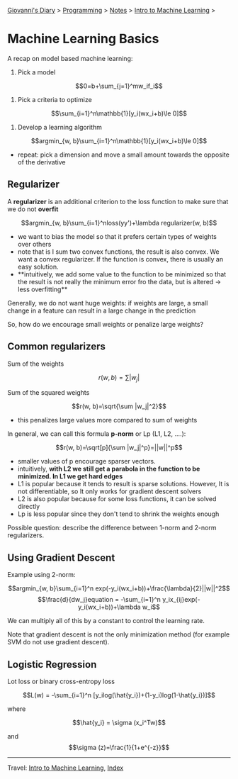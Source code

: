 #+startup: content indent

[[file:../../../index.org][Giovanni's Diary]] > [[file:../../programming.org][Programming]] > [[file:../notes.org][Notes]] > [[file:intro-to-machine-learning.org][Intro to Machine Learning]] >

* Machine Learning Basics
#+INDEX: Giovanni's Diary!Programming!Notes!Intro to Machine Learning!Basics

A recap on model based machine learning:

1. Pick a model
   
$$0=b+\sum_{j=1}^mw_if_i$$

2. Pick a criteria to optimize

$$\sum_{i=1}^n\mathbb{1}[y_i(wx_i+b)\le 0]$$

3. Develop a learning algorithm

$$argmin_{w, b}\sum_{i=1}^n\mathbb{1}[y_i(wx_i+b)\le 0]$$

- repeat: pick a dimension and move a small amount towards the opposite of the derivative

** Regularizer

A **regularizer** is an additional criterion to the loss function to
make sure that we do not **overfit**

$$argmin_{w, b}\sum_{i=1}^nloss(yy')+\lambda regularizer(w, b)$$

- we want to bias the model so that it prefers certain types of
  weights over others
- note that is I sum two convex functions, the result is also
  convex. We want a convex regularizer. If the function is convex,
  there is usually an easy solution.
- **intuitively, we add some value to the function to be minimized so
  that the result is not really the minimum error fro the data, but is
  altered -> less overfitting**

Generally, we do not want huge weights: if weights are large, a small
change in a feature can result in a large change in the prediction

So, how do we encourage small weights or penalize large weights?

** Common regularizers

Sum of the weights

$$r(w, b)=\sum |w_j|$$

Sum of the squared weights

$$r(w, b)=\sqrt{\sum |w_j|^2}$$

- this penalizes large values more compared to sum of weights

In general, we can call this formula **p-norm** or Lp (L1, L2, ....):

$$r(w, b)=\sqrt[p]{\sum |w_j|^p}=||w||^p$$

- smaller values of p encourage sparser vectors.
- intuitively, **with L2 we still get a parabola in the function to be
  minimized. In L1 we get hard edges**
- L1 is popular because it tends to result is sparse
  solutions. However, It is not differentiable, so It only works for
  gradient descent solvers
- L2 is also popular because for some loss functions, it can be solved
  directly
- Lp is less popular since they don't tend to shrink the weights
  enough

Possible question: describe the difference between 1-norm and 2-norm regularizers.

** Using Gradient Descent
Example using 2-norm:

$$argmin_{w, b}\sum_{i=1}^n exp(-y_i(wx_i+b))+\frac{\lambda}{2}||w||^2$$
$$\frac{d}{dw_j}equation = -\sum_{i=1}^n y_ix_{ij}exp(-y_i(wx_i+b))+\lambda w_i$$

We can multiply all of this by a constant to control the learning rate.

Note that gradient descent is not the only minimization method (for
example SVM do not use gradient descent).

** Logistic Regression
Lot loss or binary cross-entropy loss

$$L(w) = -\sum_{i=1}^n [y_ilog(\hat{y_i})+(1-y_i)log(1-\hat{y_i})]$$

where

$$\hat{y_i} = \sigma (x_i^Tw)$$

and $$\sigma (z)=\frac{1}{1+e^{-z}}$$

-----

Travel: [[file:intro-to-machine-learning.org][Intro to Machine Learning]], [[file:../../../theindex.org][Index]]
